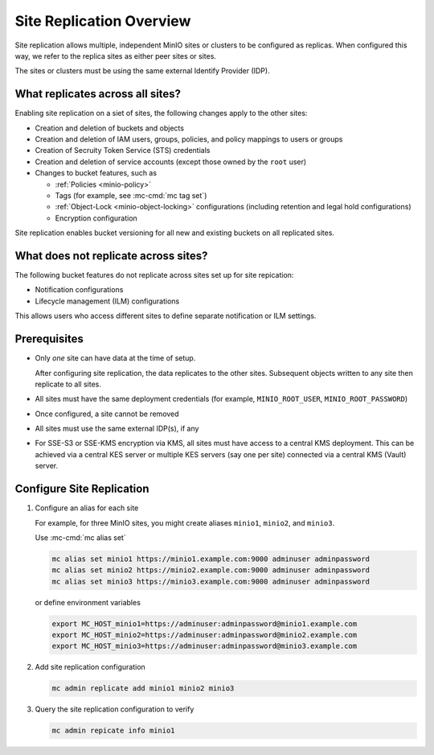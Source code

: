 .. _minio-site-replication-overview:


=========================
Site Replication Overview
=========================

Site replication allows multiple, independent MinIO sites or clusters to be configured as replicas.
When configured this way, we refer to the replica sites as either peer sites or sites.

The sites or clusters must be using the same external Identify Provider (IDP).


What replicates across all sites?
---------------------------------

Enabling site replication on a siet of sites, the following changes apply to the other sites:

- Creation and deletion of buckets and objects
- Creation and deletion of IAM users, groups, policies, and policy mappings to users or groups
- Creation of Secruity Token Service (STS) credentials
- Creation and deletion of service accounts (except those owned by the ``root`` user)
- Changes to bucket features, such as
  
  - :ref:`Policies <minio-policy>`
  - Tags (for example, see :mc-cmd:`mc tag set`)
  - :ref:`Object-Lock <minio-object-locking>` configurations (including retention and legal hold configurations)
  - Encryption configuration

Site replication enables bucket versioning for all new and existing buckets on all replicated sites.


What does not replicate across sites?
-------------------------------------

The following bucket features do not replicate across sites set up for site repication:

- Notification configurations
- Lifecycle management (ILM) configurations

This allows users who access different sites to define separate notification or ILM settings.


Prerequisites
-------------

- Only *one* site can have data at the time of setup.

  After configuring site replication, the data replicates to the other sites.
  Subsequent objects written to any site then replicate to all sites.
- All sites must have the same deployment credentials (for example, ``MINIO_ROOT_USER``, ``MINIO_ROOT_PASSWORD``)
- Once configured, a site cannot be removed
- All sites must use the same external IDP(s), if any
- For SSE-S3 or SSE-KMS encryption via KMS, all sites must have access to a central KMS deployment. 
  This can be achieved via a central KES server or multiple KES servers (say one per site) connected via a central KMS (Vault) server.


Configure Site Replication
--------------------------

#. Configure an alias for each site

   For example, for three MinIO sites, you might create aliases ``minio1``, ``minio2``, and ``minio3``.
   
   Use :mc-cmd:`mc alias set`

   .. code-block:: shell

      mc alias set minio1 https://minio1.example.com:9000 adminuser adminpassword
      mc alias set minio2 https://minio2.example.com:9000 adminuser adminpassword
      mc alias set minio3 https://minio3.example.com:9000 adminuser adminpassword

   or define environment variables

   .. code-block:: shell
   
      export MC_HOST_minio1=https://adminuser:adminpassword@minio1.example.com
      export MC_HOST_minio2=https://adminuser:adminpassword@minio2.example.com
      export MC_HOST_minio3=https://adminuser:adminpassword@minio3.example.com

#. Add site replication configuration

   .. code-block:: shell
   
      mc admin replicate add minio1 minio2 minio3

#. Query the site replication configuration to verify

   .. code-block:: shell
   
      mc admin repicate info minio1